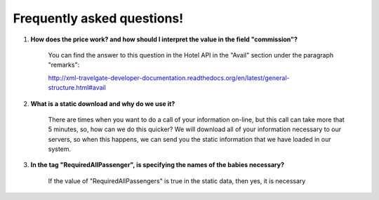 ###########################
Frequently asked questions! 
###########################

#. **How does the price work? and how should I interpret the value in the field "commission"?**

    You can find the answer to this question in the Hotel API in the "Avail" section under the paragraph "remarks":
    
    http://xml-travelgate-developer-documentation.readthedocs.org/en/latest/general-structure.html#avail



#. **What is a static download and why do we use it?**

    There are times when you want to do a call of your information on-line, 
    but this call can take more that 5 minutes, so, how can we do this quicker?
    We will download all of your information necessary to our servers,
    so when this happens, we can send you the static information
    that we have loaded in our system.



#. **In the tag "RequiredAllPassenger", is specifying the names of the babies necessary?**

    If the value of "RequiredAllPassengers" is true in the static data, then yes,
    it is necessary
